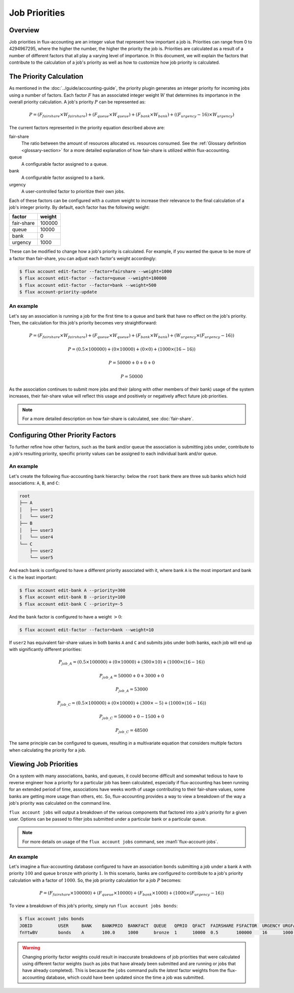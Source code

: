 .. _job-priorities:

##############
Job Priorities
##############

********
Overview
********

Job priorities in flux-accounting are an integer value that represent how
important a job is. Priorities can range from 0 to 4294967295, where the higher
the number, the higher the priority the job is. Priorities are calculated as a
result of a number of different factors that all play a varying level of
importance. In this document, we will explain the factors that contribute to
the calculation of a job's priority as well as how to customize how job
priority is calculated.

************************
The Priority Calculation
************************

As mentioned in the :doc:`../guide/accounting-guide`, the priority plugin
generates an integer priority for incoming jobs using a number of factors. Each
factor :math:`F` has an associated integer weight :math:`W` that determines its
importance in the overall priority calculation. A job's priority :math:`P` can
be represented as:

.. math::

  P = (F_{fairshare} \times W_{fairshare})
      + (F_{queue} \times W_{queue})
      + (F_{bank} \times W_{bank})
      + ((F_{urgency} - 16) \times W_{urgency})

The current factors represented in the priority equation described above are:

fair-share
  The ratio between the amount of resources allocated vs. resources
  consumed. See the :ref:`Glossary definition <glossary-section>` for a more
  detailed explanation of how fair-share is utilized within flux-accounting.

queue
  A configurable factor assigned to a queue.

bank
  A configurable factor assigned to a bank.

urgency
  A user-controlled factor to prioritize their own jobs.

Each of these factors can be configured with a custom weight to increase their
relevance to the final calculation of a job's integer priority. By default,
each factor has the following weight:

+------------+---------+
| factor     | weight  |
+============+=========+
| fair-share | 100000  |
+------------+---------+
| queue      | 10000   |
+------------+---------+
| bank       | 0       |
+------------+---------+
| urgency    | 1000    |
+------------+---------+

These can be modified to change how a job's priority is calculated. For
example, if you wanted the queue to be more of a factor than fair-share, you
can adjust each factor's weight accordingly:

.. code-block:: console

    $ flux account edit-factor --factor=fairshare --weight=1000
    $ flux account edit-factor --factor=queue --weight=100000
    $ flux account edit-factor --factor=bank --weight=500
    $ flux account-priority-update

An example
==========

Let's say an association is running a job for the first time to a queue and
bank that have no effect on the job's priority. Then, the calculation for this
job's priority becomes very straightforward:

.. math::

    P = (F_{fairshare} \times W_{fairshare})
      + (F_{queue} \times W_{queue})
      + (F_{bank} \times W_{bank})
      + (W_{urgency} \times (F_{urgency} - 16))

.. math::
    P = (0.5 \times 100000)
      + (0 \times 10000)
      + (0 \times 0)
      + (1000 \times (16 - 16))

.. math::
    P = 50000 + 0 + 0 + 0

.. math::
    P = 50000

As the association continues to submit more jobs and their (along with other
members of their bank) usage of the system increases, their fair-share value
will reflect this usage and positively or negatively affect future job
priorities.

.. note::
    For a more detailed description on how fair-share is calculated, see
    :doc:`fair-share`.

**********************************
Configuring Other Priority Factors
**********************************

To further refine how other factors, such as the bank and/or queue the
association is submitting jobs under, contribute to a job's resulting priority,
specific priority values can be assigned to each individual bank and/or queue.

An example
==========

Let's create the following flux-accounting bank hierarchy: below the ``root``
bank there are three sub banks which hold associations: ``A``, ``B``, and
``C``:

.. code-block:: text

    root
    ├── A
    │   ├── user1
    │   └── user2
    ├── B
    │   ├── user3
    │   └── user4
    └── C
        ├── user2
        └── user5

And each bank is configured to have a different priority associated with it,
where bank ``A`` is the most important and bank ``C`` is the least important:

.. code-block:: console

    $ flux account edit-bank A --priority=300
    $ flux account edit-bank B --priority=100
    $ flux account edit-bank C --priority=-5

And the ``bank`` factor is configured to have a weight :math:`> 0`:

.. code-block:: console

    $ flux account edit-factor --factor=bank --weight=10

If ``user2`` has equivalent fair-share values in both banks ``A`` and ``C`` and
submits jobs under both banks, each job will end up with significantly
different priorities:

.. math::
    P_{job\_A} = (0.5 \times 100000)
      + (0 \times 10000)
      + (300 \times 10)
      + (1000 \times (16 - 16))

.. math::
    P_{job\_A} = 50000 + 0 + 3000 + 0

.. math::
    P_{job\_A} = 53000

.. math::
    P_{job\_C} = (0.5 \times 100000)
      + (0 \times 10000)
      + (300 \times -5)
      + (1000 \times (16 - 16))

.. math::
    P_{job\_C} = 50000 + 0 - 1500 + 0

.. math::
    P_{job\_C} = 48500

The same principle can be configured to queues, resulting in a multivariate
equation that considers multiple factors when calculating the priority for a
job.

**********************
Viewing Job Priorities
**********************

On a system with many associations, banks, and queues, it could become
difficult and somewhat tedious to have to reverse engineer how a priority for a
particular job has been calculated, especially if flux-accounting has been
running for an extended period of time, associations have weeks worth of usage
contributing to their fair-share values, some banks are getting more usage than
others, etc. So, flux-accounting provides a way to view a breakdown of the way
a job's priority was calculated on the command line.

``flux account jobs`` will output a breakdown of the various components that
factored into a job's priority for a given user. Options can be passed to filter
jobs submitted under a particular bank or a particular queue.

.. note::
    For more details on usage of the ``flux account jobs`` command, see
    :man1:`flux-account-jobs`.

An example
==========

Let's imagine a flux-accounting database configured to have an association
``bonds`` submitting a job under a bank ``A`` with priority :math:`100` and
queue ``bronze`` with priority :math:`1`. In this scenario, banks are
configured to contribute to a job's priority calculation with a factor of
:math:`1000`. So, the job priority calculation for a job :math:`P` becomes:

.. math::

    P = (F_{fairshare} \times 100000)
      + (F_{queue} \times 10000)
      + (F_{bank} \times 1000)
      + (1000 \times (F_{urgency} - 16))
  
To view a breakdown of this job's priority, simply run
``flux account jobs bonds``:

.. code-block:: console

    $ flux account jobs bonds
    JOBID          USER     BANK    BANKPRIO  BANKFACT  QUEUE   QPRIO  QFACT  FAIRSHARE FSFACTOR  URGENCY URGFACT PRIORITY
    fnYtwBV        bonds    A       100.0     1000      bronze  1      10000  0.5       100000    16      1000    160000 

.. warning::
    Changing priority factor weights could result in inaccurate breakdowns of
    job priorities that were calculated using different factor weights (such as
    jobs that have already been submitted and are running or jobs that have
    already completed). This is because the ``jobs`` command pulls the *latest*
    factor weights from the flux-accounting database, which could have been
    updated since the time a job was submitted.
